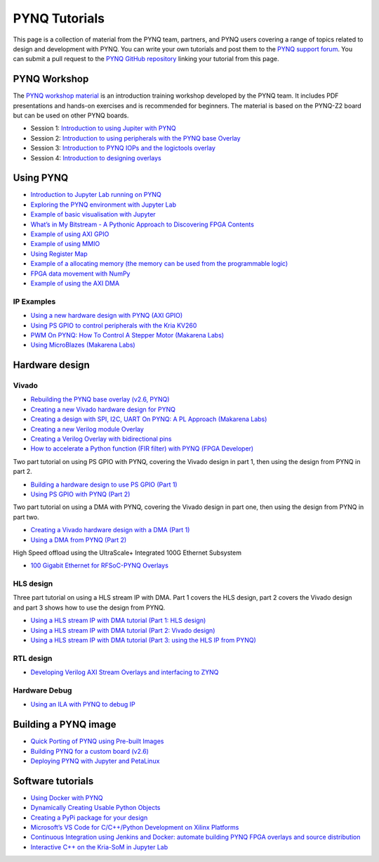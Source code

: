 .. _pynq-tutorials:

**************
PYNQ Tutorials
**************

This page is a collection of material from the PYNQ team, partners, and PYNQ users 
covering a range of topics related to design and development with PYNQ. 
You can write your own tutorials and post them 
to the `PYNQ support forum <https://discuss.pynq.io/c/tutorials-workshops/15>`_. 
You can submit a pull request to the `PYNQ GitHub repository <https://github.com/Xilinx/pynq>`_
linking your tutorial from this page. 

.. |youtube_icon| image:: ./images/youtube_social_circle_white.png 
.. |jupyter_icon| image:: ./images/jupyter.png 
.. |vivado_icon| image:: ./images/vivado.png 
.. |python_icon| image:: ./images/python.png 
.. |blog_icon| image:: ./images/blog.png 
.. |vitis_icon| image:: ./images/vitis_hls.png 

PYNQ Workshop
=============

The `PYNQ workshop material <https://github.com/Xilinx/PYNQ_Workshop>`_ is an introduction
training workshop developed by the PYNQ team. It includes PDF presentations and hands-on
exercises and is recommended for beginners. 
The material is based on the PYNQ-Z2 board but can be used on other PYNQ boards. 

* Session 1: `Introduction to using Jupiter with PYNQ <https://github.com/Xilinx/PYNQ_Workshop/tree/master/Session_1>`_ |jupyter_icon| 
* Session 2: `Introduction to using peripherals with the PYNQ base Overlay <https://github.com/Xilinx/PYNQ_Workshop/tree/master/Session_2>`_ |jupyter_icon| 
* Session 3: `Introduction to PYNQ IOPs and the logictools overlay <https://github.com/Xilinx/PYNQ_Workshop/tree/master/Session_3>`_ |jupyter_icon| 
* Session 4: `Introduction to designing overlays <https://github.com/Xilinx/PYNQ_Workshop/tree/master/Session_4>`_ |jupyter_icon| 

Using PYNQ
==========

* `Introduction to Jupyter Lab running on PYNQ <https://youtu.be/r6N0G0ekV8w>`_ |youtube_icon| |jupyter_icon| 
* `Exploring the PYNQ environment with Jupyter Lab <https://youtu.be/Y4l8H1jZ5Y0>`_ |youtube_icon| |jupyter_icon| 
* `Example of basic visualisation with Jupyter <https://youtu.be/MlU-tstNYp0>`_ |youtube_icon| |jupyter_icon| 
* `What’s in My Bitstream - A Pythonic Approach to Discovering FPGA Contents <https://discuss.pynq.io/t/whats-in-my-bitstream-a-pythonic-approach-to-discovering-fpga-contents/653>`_ |blog_icon| |python_icon|
* `Example of using AXI GPIO <https://youtu.be/TpCax4yjxUM>`_ |youtube_icon| |jupyter_icon| 
* `Example of using MMIO <https://youtu.be/zbumITJQ2Z8>`_ |youtube_icon| |jupyter_icon| 
* `Using Register Map <https://youtu.be/vK1cEEdKAds>`_ |youtube_icon| |jupyter_icon| 
* `Example of a allocating memory (the memory can be used from the programmable logic) <https://youtu.be/Z6BkKAleLxc>`_ |youtube_icon| |jupyter_icon| 
* `FPGA data movement with NumPy <https://discuss.pynq.io/t/fpga-data-movement-using-numpy/734>`_ |blog_icon| |python_icon|
* `Example of using the AXI DMA <https://youtu.be/K4OkNH17hiA>`_ |youtube_icon| |jupyter_icon| 


IP Examples
^^^^^^^^^^^

* `Using a new hardware design with PYNQ (AXI GPIO) <https://discuss.pynq.io/t/tutorial-using-a-new-hardware-design-with-pynq-axi-gpio/146>`_ |blog_icon| |jupyter_icon| |vivado_icon|
* `Using PS GPIO to control peripherals with the Kria KV260 <https://youtu.be/48CbhK2PAcE>`_ |youtube_icon| |python_icon| 
* `PWM On PYNQ: How To Control A Stepper Motor (Makarena Labs) <https://discuss.pynq.io/t/tutorial-use-axi-timer-as-an-ip-no-microblaze/3312>`_ |blog_icon| |python_icon| 
* `Using MicroBlazes (Makarena Labs) <https://www.makarenalabs.com/microblaze-on-pynq-soft-processor-on-fpga>`_ |blog_icon| |python_icon| 


Hardware design
===============

Vivado
^^^^^^

* `Rebuilding the PYNQ base overlay (v2.6, PYNQ) <https://discuss.pynq.io/t/tutorial-rebuilding-the-pynq-base-overlay-pynq-v2-6/1993/>`_ |blog_icon| |vivado_icon|
* `Creating a new Vivado hardware design for PYNQ <https://discuss.pynq.io/t/tutorial-creating-a-hardware-design-for-pynq/145>`_ |blog_icon| |vivado_icon|
* `Creating a design with SPI, I2C, UART On PYNQ: A PL Approach (Makarena Labs) <https://www.makarenalabs.com/spi-i2c-uart-on-pynq-a-pl-approach/>`_ |blog_icon| |vivado_icon|
* `Creating a new Verilog module Overlay <https://discuss.pynq.io/t/tutorial-creating-a-new-verilog-module-overlay/1530>`_ |blog_icon| |vivado_icon|
* `Creating a Verilog Overlay with bidirectional pins <https://discuss.pynq.io/t/tutorial-creating-a-verilog-overlay-with-bidirectional-pins/1610>`_ |blog_icon| |vivado_icon|
* `How to accelerate a Python function (FIR filter) with PYNQ (FPGA Developer) <https://youtu.be/LoLCtSzj9BU>`_ |youtube_icon| |vivado_icon| 


Two part tutorial on using PS GPIO with PYNQ, covering the Vivado design in part 1, then using the design from PYNQ in part 2. 

* `Building a hardware design to use PS GPIO (Part 1) <https://youtu.be/a5NnLozPEI0>`_ |blog_icon| |vivado_icon|
* `Using PS GPIO with PYNQ (Part 2) <https://youtu.be/rAHR3fmYFro>`_ |blog_icon| |jupyter_icon|

Two part tutorial on using a DMA with PYNQ, covering the Vivado design in part one, then using the design from PYNQ in part two. 

* `Creating a Vivado hardware design with a DMA (Part 1) <https://discuss.pynq.io/t/tutorial-pynq-dma-part-1-hardware-design/3133/>`_ |blog_icon| |vivado_icon|
* `Using a DMA from PYNQ (Part 2) <https://discuss.pynq.io/t/tutorial-pynq-dma-part-2-using-the-dma-from-pynq/3134>`_ |blog_icon| |jupyter_icon|

High Speed offload using the UltraScale+ Integrated 100G Ethernet Subsystem

* `100 Gigabit Ethernet for RFSoC-PYNQ Overlays <https://discuss.pynq.io/t/100-gigabit-ethernet-for-rfsoc-pynq-overlays/3053>`_ |blog_icon| |vivado_icon|

HLS design
^^^^^^^^^^

Three part tutorial on using a HLS stream IP with DMA. Part 1 covers the HLS design, part 2 covers the Vivado design and part 3 shows how to use the design from PYNQ. 

* `Using a HLS stream IP with DMA tutorial (Part 1: HLS design) <https://discuss.pynq.io/t/tutorial-using-a-hls-stream-ip-with-dma-part-1-hls-design/3344>`_ |blog_icon| |vitis_icon| 
* `Using a HLS stream IP with DMA tutorial (Part 2: Vivado design) <https://discuss.pynq.io/t/tutorial-using-a-hls-stream-ip-with-dma-part-2-vivado-design/3345>`_ |blog_icon| |vivado_icon|
* `Using a HLS stream IP with DMA tutorial (Part 3: using the HLS IP from PYNQ) <https://discuss.pynq.io/t/tutorial-using-a-hls-stream-ip-with-dma-part-3-using-the-hls-ip-from-pynq/3346>`_ |blog_icon| |jupyter_icon|

RTL design
^^^^^^^^^^

* `Developing Verilog AXI Stream Overlays and interfacing to ZYNQ <https://discuss.pynq.io/t/developing-verilog-axi-stream-overlays-and-interfacing-to-zynq/1643>`_ |blog_icon| |vivado_icon|

Hardware Debug
^^^^^^^^^^^^^^

* `Using an ILA with PYNQ to debug IP <https://discuss.pynq.io/t/using-ila-to-debug-ip/2855>`_ |blog_icon| |vivado_icon|

Building a PYNQ image
=====================

* `Quick Porting of PYNQ using Pre-built Images <https://discuss.pynq.io/t/quick-porting-of-pynq-using-pre-built-images/1075/>`_ |blog_icon|
* `Building PYNQ for a custom board (v2.6) <https://discuss.pynq.io/t/pynq-2-6-custom-board-image-build-method-that-works/2894>`_ |blog_icon|
* `Deploying PYNQ with Jupyter and PetaLinux <https://discuss.pynq.io/t/deploying-pynq-and-jupyter-with-petalinux/677>`_ |blog_icon|

Software tutorials
==================

* `Using Docker with PYNQ <https://discuss.pynq.io/t/docker-xilinx-platforms-pynq/1962>`_ |blog_icon|
* `Dynamically Creating Usable Python Objects <https://discuss.pynq.io/t/dynamically-creating-usable-python-objects-the-overlay-class/762>`_ |blog_icon| |jupyter_icon|
* `Creating a PyPi package for your design <https://discuss.pynq.io/t/using-pypi-to-deliver-fpga-overlays/1031>`_ |blog_icon| |python_icon|
* `Microsoft’s VS Code for C/C++/Python Development on Xilinx Platforms <https://discuss.pynq.io/t/continuous-integration-using-jenkins-and-docker-automate-building-pynq-fpga-overlays-and-source-distribution/612>`_ |blog_icon|
* `Continuous Integration using Jenkins and Docker: automate building PYNQ FPGA overlays and source distribution <https://discuss.pynq.io/t/continuous-integration-using-jenkins-and-docker-automate-building-pynq-fpga-overlays-and-source-distribution/612>`_ |blog_icon|
* `Interactive C++ on the Kria-SoM in Jupyter Lab <https://discuss.pynq.io/t/interactive-c-on-the-kria-som-in-jupyter-lab/3667>`_ |blog_icon| |jupyter_icon|

